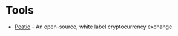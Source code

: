 * Tools
+ [[https://github.com/peatio/peatio][Peatio]] - An open-source, white label cryptocurrency exchange
